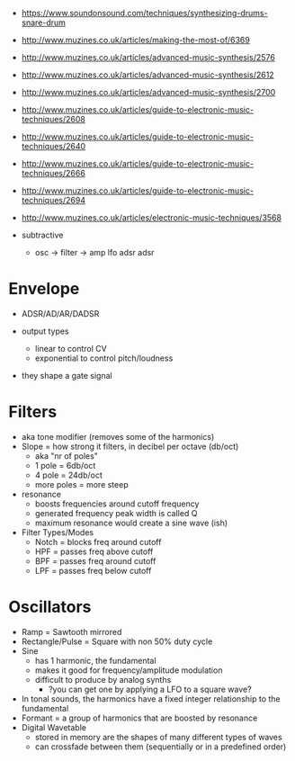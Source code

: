 [[https://blog.andertons.co.uk/wp-content/uploads/2019/03/1880x600-blog-inline-image-analogue-v-digital.jpg]]

- https://www.soundonsound.com/techniques/synthesizing-drums-snare-drum
- http://www.muzines.co.uk/articles/making-the-most-of/6369
- http://www.muzines.co.uk/articles/advanced-music-synthesis/2576
- http://www.muzines.co.uk/articles/advanced-music-synthesis/2612
- http://www.muzines.co.uk/articles/advanced-music-synthesis/2700
- http://www.muzines.co.uk/articles/guide-to-electronic-music-techniques/2608
- http://www.muzines.co.uk/articles/guide-to-electronic-music-techniques/2640
- http://www.muzines.co.uk/articles/guide-to-electronic-music-techniques/2666
- http://www.muzines.co.uk/articles/guide-to-electronic-music-techniques/2694
- http://www.muzines.co.uk/articles/electronic-music-techniques/3568

- subtractive
  - osc -> filter -> amp
    lfo    adsr      adsr

* Envelope

- ADSR/AD/AR/DADSR

- output types
  - linear to control CV
  - exponential to control pitch/loudness

- they shape a gate signal
  [[https://7deadlysynths.wordpress.com/wp-content/uploads/2015/05/adsr_diagram.png]]

* Filters

#+ATTR_ORG: :width 200
#+CAPTION: LPF cutoff curve, resonance
[[https://synthesizeracademy.com/wp-content/uploads/vcf-lp-filter-response-graph-no-resonance.gif]] [[https://synthesizeracademy.com/wp-content/uploads/vcf-lp-filter-response-graph-with-resonance.gif]]

- aka tone modifier (removes some of the harmonics)
- Slope = how strong it filters, in decibel per octave (db/oct)
  - aka "nr of poles"
  - 1 pole = 6db/oct
  - 4 pole = 24db/oct
  - more poles = more steep

- resonance
  - boosts frequencies around cutoff frequency
  - generated frequency peak width is called Q
  - maximum resonance would create a sine wave (ish)

- Filter Types/Modes
  - Notch = blocks freq around cutoff
  - HPF = passes freq above cutoff
  - BPF = passes freq around cutoff
  - LPF = passes freq below cutoff

* Oscillators

#+CAPTION: harmonics of different analog oscillators
#+ATTR_ORG: :width 200
[[https://i.sstatic.net/zSiJD.jpg]]

- Ramp = Sawtooth mirrored
- Rectangle/Pulse = Square with non 50% duty cycle
- Sine
  - has 1 harmonic, the fundamental
  - makes it good for frequency/amplitude modulation
  - difficult to produce by analog synths
    - ?you can get one by applying a LFO to a square wave?
- In tonal sounds, the harmonics have a fixed integer relationship to the fundamental
- Formant = a group of harmonics that are boosted by resonance
- Digital Wavetable
  - stored in memory are the shapes of many different types of waves
  - can crossfade between them (sequentially or in a predefined order)
